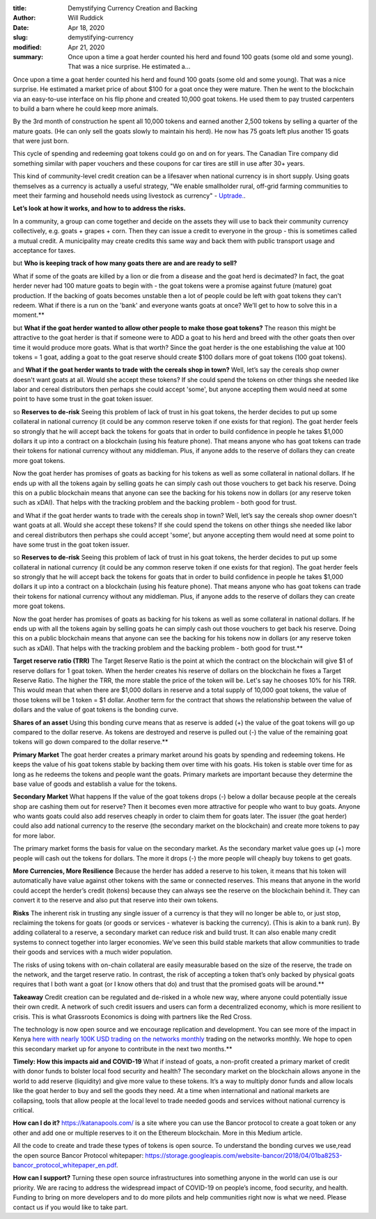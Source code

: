 :title: Demystifying Currency Creation and Backing
:author: Will Ruddick
:date: Apr 18, 2020
:slug: demystifying-currency
:modified:  Apr 21, 2020
:summary: Once upon a time a goat herder counted his herd and found 100 goats (some old and some young). That was a nice surprise. He estimated a...
 



.. image:: images/blog/demystifying-currency1.webp



Once upon a time a goat herder counted his herd and found 100 goats (some old and some young). That was a nice surprise. He estimated a market price of about $100 for a goat once they were mature. Then he went to the blockchain via an easy-to-use interface on his flip phone and created 10,000 goat tokens. He used them to pay trusted carpenters to build a barn where he could keep more animals. 

By the 3rd month of construction he spent all 10,000 tokens and earned another 2,500 tokens by selling a quarter of the mature goats. (He can only sell the goats slowly to maintain his herd). He now has 75 goats left plus another 15 goats that were just born.

This cycle of spending and redeeming goat tokens could go on and on for years. The Canadian Tire company did something similar with paper vouchers and these coupons for car tires are still in use after 30+ years.



This kind of community-level credit creation can be a lifesaver when national currency is in short supply. Using goats themselves as a currency is actually a useful strategy, "We enable smallholder rural, off-grid farming communities to meet their farming and household needs using livestock as currency" - `Uptrade. <https://uptrade.org/>`_.



**Let’s look at how it works, and how to to address the risks.**

In a community, a group can come together and decide on the assets they will use to back their community currency  collectively, e.g. goats + grapes + corn. Then they can issue a credit to everyone in the group - this is sometimes called a mutual credit. A municipality may create credits this same way and back them with public transport usage and acceptance for taxes.

but 
**Who is keeping track of how many goats there are and are ready to sell?**

What if some of the goats are killed by a lion or die from a disease and the goat herd is decimated? In fact, the goat herder never had 100 mature goats to begin with - the goat tokens were a promise against future (mature) goat production. If the backing of goats becomes unstable then a lot of people could be left with goat tokens they can't redeem. What if there is a run on the 'bank' and everyone wants goats at once? We’ll get to how to solve this in a moment.**	





but **What if the goat herder wanted to allow other people to make those goat tokens?** The reason this might be attractive to the goat herder is that if someone were to ADD a goat to his herd and breed with the other goats then over time it would produce more goats. What is that worth? Since the goat herder is the one establishing the value at 100 tokens = 1 goat, adding a goat to the goat reserve should create $100 dollars more of goat tokens (100 goat tokens).

and 
**What if the goat herder wants to trade with the cereals shop in town?**
Well, let’s say the cereals shop owner doesn't want goats at all. Would she accept these tokens? If she could spend the tokens on other things she needed like labor and cereal distributors then perhaps she could accept 'some', but anyone accepting them would need at some point to have some trust in the goat token issuer. 

so
**Reserves to de-risk**
Seeing this problem of lack of trust in his goat tokens, the herder decides to put up some collateral in national currency (it could be any common reserve token if one exists for that region). The goat herder feels so strongly that he will accept back the tokens for goats that in order to build confidence in people he takes $1,000 dollars it up into a contract on a blockchain (using his feature phone). That means anyone who has goat tokens can trade their tokens for national currency without any middleman. Plus, if anyone adds to the reserve of dollars they can create more goat tokens. 

Now the goat herder has promises of goats as backing for his tokens as well as some collateral in national dollars. If he ends up with all the tokens again by selling goats he can simply cash out those vouchers to get back his reserve. Doing this on a public blockchain means that anyone can see the backing for his tokens now in dollars (or any reserve token such as xDAI). That helps with the tracking problem and the backing problem - both good for trust.

and
What if the goat herder wants to trade with the cereals shop in town?
Well, let’s say the cereals shop owner doesn't want goats at all. Would she accept these tokens? If she could spend the tokens on other things she needed like labor and cereal distributors then perhaps she could accept 'some', but anyone accepting them would need at some point to have some trust in the goat token issuer. 

so
**Reserves to de-risk**
Seeing this problem of lack of trust in his goat tokens, the herder decides to put up some collateral in national currency (it could be any common reserve token if one exists for that region). The goat herder feels so strongly that he will accept back the tokens for goats that in order to build confidence in people he takes $1,000 dollars it up into a contract on a blockchain (using his feature phone). That means anyone who has goat tokens can trade their tokens for national currency without any middleman. Plus, if anyone adds to the reserve of dollars they can create more goat tokens. 

Now the goat herder has promises of goats as backing for his tokens as well as some collateral in national dollars. If he ends up with all the tokens again by selling goats he can simply cash out those vouchers to get back his reserve. Doing this on a public blockchain means that anyone can see the backing for his tokens now in dollars (or any reserve token such as xDAI). That helps with the tracking problem and the backing problem - both good for trust.**	



**Target reserve ratio (TRR)**
The Target Reserve Ratio is the point at which the contract on the blockchain will give $1 of reserve dollars for 1 goat token. When the herder creates his reserve of dollars on the blockchain he fixes a Target Reserve Ratio. The higher the TRR, the more stable the price of the token will be. Let's say he chooses 10% for his TRR. This would mean that when there are $1,000 dollars in reserve and a total supply of 10,000 goat tokens, the value of those tokens will be 1 token = $1 dollar. Another term for the contract that shows the relationship between the value of dollars and the value of goat tokens is the bonding curve. 

**Shares of an asset**
Using this bonding curve means that as reserve is added (+) the value of the goat tokens will go up compared to the dollar reserve.
As tokens are destroyed and reserve is pulled out (-) the value of the remaining goat tokens will go down compared to the dollar reserve.**	


**Primary Market**
The goat herder creates  a primary market around his goats by spending and redeeming tokens. He keeps the value of his goat tokens stable by backing them over time with his goats. His token is stable over time for as long as he redeems the tokens and people want the goats. Primary markets are important because they determine the base value of goods and establish a value for the tokens. 

**Secondary Market**
What happens If the value of the goat tokens drops (-) below a dollar because people at the cereals shop are cashing them out for reserve? Then it becomes even more attractive for people who want to buy goats. Anyone who wants goats could also add reserves cheaply in order to claim them for goats later. The issuer (the goat herder) could also add national currency to the reserve (the secondary market on the blockchain) and create more tokens to pay for more labor. 

The primary market forms the basis for value on the secondary market. As the secondary market value goes up (+) more people will cash out the tokens for dollars. The more it drops (-) the more people will cheaply buy tokens to get goats. 

**More Currencies, More Resilience**
Because the herder has added a reserve to his token, it means that his token will automatically have value against other tokens with the same or connected reserves. This means that anyone in the world could accept the herder’s credit (tokens) because they can always see the reserve on the blockchain behind it. They can convert it to the reserve and also put that reserve into their own tokens.

**Risks**
The inherent risk in trusting any single issuer of a currency is that they will no longer be able to, or just stop, reclaiming the tokens for goats (or goods or services - whatever is backing the currency). (This is akin to a bank run). By adding collateral to a reserve, a secondary market can reduce risk and build trust. It can also enable many credit systems to connect together into larger economies. We’ve seen this build stable markets that allow communities to trade their goods and services with a much wider population.

The risks of using tokens with on-chain collateral are easily measurable based on the size of the reserve, the trade on the network, and the target reserve ratio. In contrast, the risk of accepting a token that’s only backed by physical goats requires that I both want a goat (or I know others that do) and trust that the promised goats will be around.**	


**Takeaway**
Credit creation can be regulated and de-risked in a whole new way, where anyone could potentially issue their own credit. A network of such credit issuers and users can form a decentralized economy, which is more resilient to crisis. This is what Grassroots Economics is doing with partners like the Red Cross.  

The technology is now open source and we encourage replication and development. You can see more of the impact in Kenya `here with nearly 100K USD trading on the networks monthly <https://www.grassrootseconomics.org/post/crisis-supply-chains>`_ trading on the networks monthly. We hope to open this secondary market up for anyone to contribute in the next two months.**



**Timely: How this impacts aid and COVID-19**
What if instead of goats, a non-profit created a primary market of credit with donor funds to bolster local food security and health? The secondary market on the blockchain allows anyone in the world to add reserve (liquidity) and give more value to these tokens. It’s a way to multiply donor funds and allow locals like the goat herder to buy and sell the goods they need. At a time when international and national markets are collapsing, tools that allow people at the local level to trade needed goods and services without national currency is critical. 

**How can I  do it?**
https://katanapools.com/  is a site where you can use the Bancor protocol to create a goat token or any other and add one or multiple reserves to it on the Ethereum blockchain. More in this Medium article. 

All the code to create and trade these types of tokens is open source. To understand the bonding curves we use,read the open source Bancor Protocol whitepaper: https://storage.googleapis.com/website-bancor/2018/04/01ba8253-bancor_protocol_whitepaper_en.pdf.


**How can I support?**
Turning these open source infrastructures into something anyone in the world can use is our priority. We are racing to address the widespread impact of COVID-19 on people’s income, food security, and health. Funding to bring on more developers and to do more pilots and help communities right now is what we need. Please contact us if you would like to take part.

